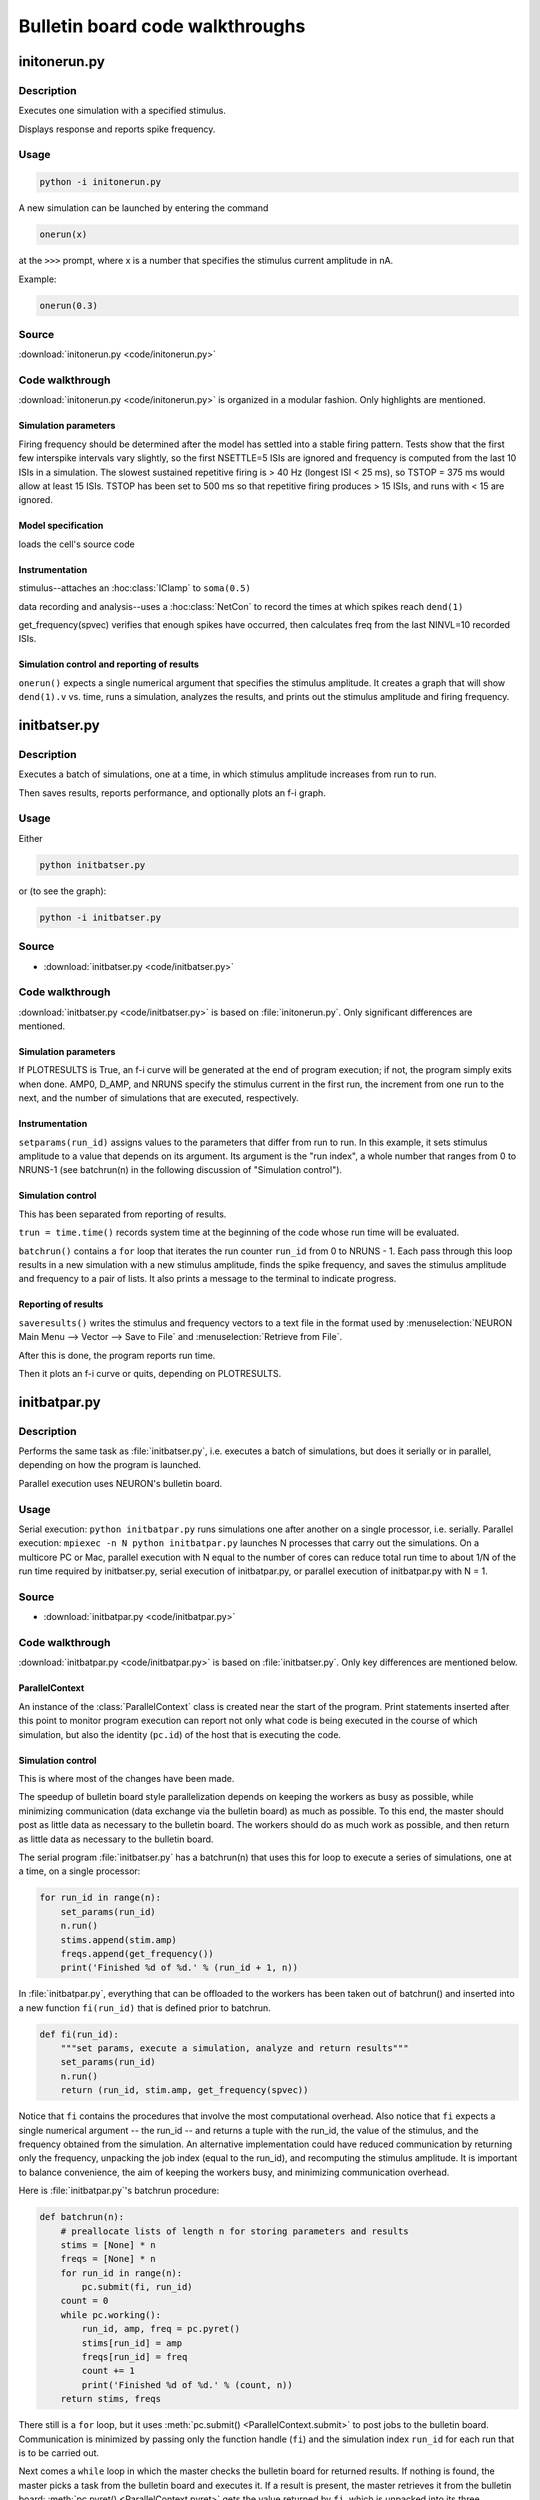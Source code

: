 .. _bulletin_board_walkthrough:

Bulletin board code walkthroughs
================================

.. _initonerun_walkthrough:

initonerun.py
-------------

Description
###########

Executes one simulation with a specified stimulus.

Displays response and reports spike frequency.

Usage
#####

.. code-block::

    python -i initonerun.py

A new simulation can be launched by entering the command

.. code-block::
    python

    onerun(x)

at the ``>>>`` prompt, where x is a number that specifies the stimulus current amplitude in nA.

Example:

.. code-block::
    python

    onerun(0.3)

Source
######

:download:`initonerun.py <code/initonerun.py>`

Code walkthrough
################

:download:`initonerun.py <code/initonerun.py>` is organized in a modular fashion. Only highlights are mentioned.

Simulation parameters
>>>>>>>>>>>>>>>>>>>>>

Firing frequency should be determined after the model has settled into a stable firing pattern. Tests show that the first few interspike intervals vary slightly, so the first NSETTLE=5 ISIs are ignored and frequency is computed from the last 10 ISIs in a simulation. The slowest sustained repetitive firing is > 40 Hz (longest ISI < 25 ms), so TSTOP = 375 ms would allow at least 15 ISIs. TSTOP has been set to 500 ms so that repetitive firing produces > 15 ISIs, and runs with < 15 are ignored.

Model specification
>>>>>>>>>>>>>>>>>>>
loads the cell's source code

Instrumentation
>>>>>>>>>>>>>>>

stimulus--attaches an :hoc:class:`IClamp` to ``soma(0.5)``

data recording and analysis--uses a :hoc:class:`NetCon` to record the times at which spikes reach ``dend(1)``

get_frequency(spvec) verifies that enough spikes have occurred, then calculates freq from the last NINVL=10 recorded ISIs.

Simulation control and reporting of results
>>>>>>>>>>>>>>>>>>>>>>>>>>>>>>>>>>>>>>>>>>>

``onerun()`` expects a single numerical argument that specifies the stimulus amplitude. It creates a graph that will show ``dend(1).v`` vs. time, runs a simulation, analyzes the results, and prints out the stimulus amplitude and firing frequency.

.. _initbatser_walkthrough:

initbatser.py
-------------

Description
###########

Executes a batch of simulations, one at a time, in which stimulus amplitude increases from run to run.

Then saves results, reports performance, and optionally plots an f-i graph.

Usage
#####

Either

.. code-block::

    python initbatser.py

or (to see the graph):

.. code-block::

    python -i initbatser.py


Source
######

- :download:`initbatser.py <code/initbatser.py>`

Code walkthrough
################
:download:`initbatser.py <code/initbatser.py>` is based on :file:`initonerun.py`. Only significant differences are mentioned.

Simulation parameters
>>>>>>>>>>>>>>>>>>>>>
If PLOTRESULTS is True, an f-i curve will be generated at the end of program execution; if not, the program simply exits when done.
AMP0, D_AMP, and NRUNS specify the stimulus current in the first run, the increment from one run to the next, and the number of simulations that are executed, respectively.

Instrumentation
>>>>>>>>>>>>>>>
``setparams(run_id)`` assigns values to the parameters that differ from run to run. In this example, it sets stimulus amplitude to a value that depends on its argument. Its argument is the "run index", a whole number that ranges from 0 to NRUNS-1 (see batchrun(n) in the following discussion of "Simulation control").

Simulation control
>>>>>>>>>>>>>>>>>>
This has been separated from reporting of results.

``trun = time.time()`` records system time at the beginning of the code whose run time will be evaluated.

``batchrun()`` contains a ``for`` loop that iterates the run counter ``run_id`` from 0 to NRUNS - 1. Each pass through this loop results in a new simulation with a new stimulus amplitude, finds the spike frequency, and saves the stimulus amplitude and frequency to a pair of lists. It also prints a message to the terminal to indicate progress.

Reporting of results
>>>>>>>>>>>>>>>>>>>>
``saveresults()`` writes the stimulus and frequency vectors to a text file in the format used by :menuselection:`NEURON Main Menu --> Vector --> Save to File` and :menuselection:`Retrieve from File`.

After this is done, the program reports run time.

Then it plots an f-i curve or quits, depending on PLOTRESULTS.


.. _initbatpar_walkthrough:

initbatpar.py
-------------

Description
###########

Performs the same task as :file:`initbatser.py`, i.e. executes a batch of simulations, but does it serially or in parallel, depending on how the program is launched.

Parallel execution uses NEURON's bulletin board.

Usage
#####

Serial execution: ``python initbatpar.py``
runs simulations one after another on a single processor, i.e. serially. Parallel execution: ``mpiexec -n N python initbatpar.py``
launches N processes that carry out the simulations. On a multicore PC or Mac, parallel execution with N equal to the number of cores can reduce total run time to about 1/N of the run time required by initbatser.py, serial execution of initbatpar.py, or parallel execution of initbatpar.py with N = 1.


Source
######

- :download:`initbatpar.py <code/initbatpar.py>`

Code walkthrough
################
:download:`initbatpar.py <code/initbatpar.py>` is based on :file:`initbatser.py`. Only key differences are mentioned below.

ParallelContext
>>>>>>>>>>>>>>>

An instance of the :class:`ParallelContext` class is created near the start of the program. Print statements inserted after this point to monitor program execution can report not only what code is being executed in the course of which simulation, but also the identity (``pc.id``) of the host that is executing the code.

Simulation control
>>>>>>>>>>>>>>>>>>

This is where most of the changes have been made.

The speedup of bulletin board style parallelization depends on keeping the workers as busy as possible, while minimizing communication (data exchange via the bulletin board) as much as possible. To this end, the master should post as little data as necessary to the bulletin board. The workers should do as much work as possible, and then return as little data as necessary to the bulletin board.

The serial program :file:`initbatser.py` has a batchrun(n) that uses this for loop to execute a series of simulations, one at a time, on a single processor:

.. code-block:: 
    python

    for run_id in range(n):
        set_params(run_id)
        n.run()
        stims.append(stim.amp)
        freqs.append(get_frequency())
        print('Finished %d of %d.' % (run_id + 1, n))


In :file:`initbatpar.py`, everything that can be offloaded to the workers has been taken out of batchrun() and inserted into a new function ``fi(run_id)`` that is defined prior to batchrun.

.. code-block::
    python

    def fi(run_id):
        """set params, execute a simulation, analyze and return results"""
        set_params(run_id)
        n.run()
        return (run_id, stim.amp, get_frequency(spvec))

Notice that ``fi`` contains the procedures that involve the most computational overhead. Also notice that ``fi`` expects a single numerical argument -- the run_id -- and returns a tuple with the run_id, the value of the stimulus, and the frequency obtained from the simulation. An alternative implementation could have reduced communication by returning only the frequency, unpacking the job index (equal to the run_id), and recomputing the stimulus amplitude. It is important to balance convenience, the aim of keeping the workers busy, and minimizing communication overhead.

Here is :file:`initbatpar.py`'s batchrun procedure:

.. code-block::
    python

    def batchrun(n):
        # preallocate lists of length n for storing parameters and results
        stims = [None] * n
        freqs = [None] * n
        for run_id in range(n):
            pc.submit(fi, run_id)
        count = 0
        while pc.working():
            run_id, amp, freq = pc.pyret()
            stims[run_id] = amp
            freqs[run_id] = freq
            count += 1
            print('Finished %d of %d.' % (count, n))
        return stims, freqs

There still is a ``for`` loop, but it uses :meth:`pc.submit() <ParallelContext.submit>` to post jobs to the bulletin board. Communication is minimized by passing only the function handle (``fi``) and the simulation index ``run_id`` for each run that is to be carried out.

Next comes a ``while`` loop in which the master checks the bulletin board for returned results. If nothing is found, the master picks a task from the bulletin board and executes it. If a result is present, the master retrieves it from the bulletin board: :meth:`pc.pyret() <ParallelContext.pyret>` gets the value returned by ``fi``, which is unpacked into its three components.

``run_id`` is used to place the results in the appropriate locations in the stims and freqs lists, as there is no guarantee that simulation results will be returned in any specific sequence.

After the last job has been completed, the master exits the while loop, and batchrun is finished. Then :meth:`pc.done() <ParallelContext.done>` releases the workers.

But the master still has to save the results.


